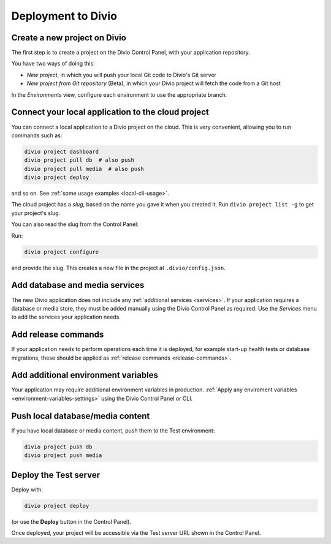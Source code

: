 Deployment to Divio
--------------------------------------------

Create a new project on Divio
~~~~~~~~~~~~~~~~~~~~~~~~~~~~~

The first step is to create a project on the Divio Control Panel, with your application repository.

You have two ways of doing this:

..  image:: /images/new-project.png
    :alt: 'New project options'
    :width: 327

* *New project*, in which you will push your local Git code to Divio's Git server
* *New project from Git repository* (Beta), in which your Divio project will fetch the code from a Git host

..  tab:: New project

    In the Divio Control Panel, add a `New project <https://control.divio.com/control/project/create/>`_. Select the
    *Build your own* option.

    Once the project has been created, copy the project's Git URL from its *Repository* view. Add the project's Git
    repository as a remote, for example:

    ..  code-block:: bash

        git remote add divio git@git.divio.com:my-divio-project.git

    Commit and push your work.

    ..  note::

        If you're using the ``master`` branch, you will need to force push to overwrite the initial commits in a Divio
        project with your own.

    You can use ``divio project`` commands such as ``divio project dashboard`` to interact directly with the Divio
    project.


..  tab:: New project from Git repository (Beta)

    In the Divio Control Panel, add a `New project from Git repository
    <https://control.divio.com/control/project/import/>`_. Once you have supplied the Git repository URL, you will need
    to use the public key provided to create a Deploy Key on the repository.

    ..  admonition:: Beta status limitations

        Some limitations apply to the current version of this functionality. In order to import a repository, at the
        time of import:

        * you will need to enable write access on the repository's deploy key
        * the repository will need a ``master`` branch

        Once imported, you can remove the write access and can delete the ``master`` branch if you don't need it.

    You should also :ref:`add a webhook <git-setup-webhook>`, so that when new commits are pushed to the repository, it
    will send a signal to update the Divio Control Panel.

In the *Environments* view, configure each environment to use the appropriate branch.


Connect your local application to the cloud project
~~~~~~~~~~~~~~~~~~~~~~~~~~~~~~~~~~~~~~~~~~~~~~~~~~~~~

You can connect a local application to a Divio project on the cloud. This is very convenient, allowing you to run
commands such as:

..  code-block:: bash

    divio project dashboard
    divio project pull db  # also push
    divio project pull media  # also push
    divio project deploy

and so on. See :ref:`some usage examples <local-cli-usage>`.

The cloud project has a *slug*, based on the name you gave it when you created it. Run ``divio project list -g`` to get
your project's slug.

You can also read the slug from the Control Panel:

..  image:: /images/intro-slug.png
    :alt: 'Project slug'
    :width: 483

Run:

..  code-block:: bash

    divio project configure

and provide the slug. This creates a new file in the project at ``.divio/config.json``.


Add database and media services
~~~~~~~~~~~~~~~~~~~~~~~~~~~~~~~

The new Divio application does not include any :ref:`additional services <services>`. If your application requires a
database or media store, they must be added manually using the Divio Control Panel as required. Use the *Services* menu
to add the services your application needs.


Add release commands
~~~~~~~~~~~~~~~~~~~~

If your application needs to perform operations each time it is deployed, for example start-up health tests or
database migrations, these should be applied as :ref:`release commands <release-commands>`.


Add additional environment variables
~~~~~~~~~~~~~~~~~~~~~~~~~~~~~~~~~~~~~

Your application may require additional environment variables in production. :ref:`Apply any enviroment variables
<environment-variables-settings>` using the Divio Control Panel or CLI.


Push local database/media content
~~~~~~~~~~~~~~~~~~~~~~~~~~~~~~~~~

If you have local database or media content, push them to the Test environment:

..  code-block:: bash

    divio project push db
    divio project push media


Deploy the Test server
~~~~~~~~~~~~~~~~~~~~~~

Deploy with:

..  code-block:: bash

    divio project deploy

(or use the **Deploy** button in the Control Panel).

Once deployed, your project will be accessible via the Test server URL shown in the Control Panel.

